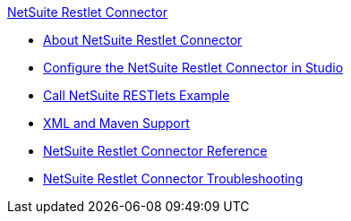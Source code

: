 .xref:index.adoc[NetSuite Restlet Connector]
* xref:index.adoc[About NetSuite Restlet Connector]
* xref:netsuite-restlet-studio-configure.adoc[Configure the NetSuite Restlet Connector in Studio]
* xref:netsuite-restlet-call-restlets-example.adoc[Call NetSuite RESTlets Example]
* xref:netsuite-restlet-connector-xml-maven.adoc[XML and Maven Support]
* xref:netsuite-restlet-connector-reference.adoc[NetSuite Restlet Connector Reference]
* xref:netsuite-restlet-troubleshooting.adoc[NetSuite Restlet Connector Troubleshooting]
